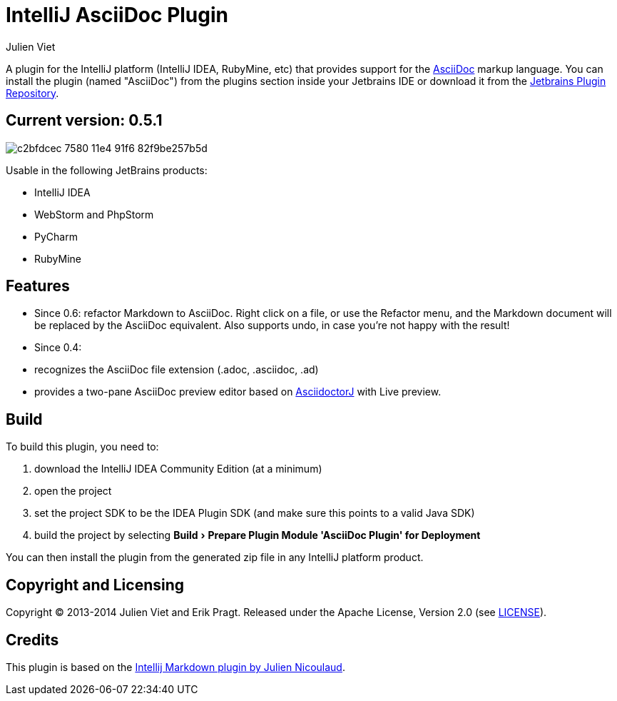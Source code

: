 = IntelliJ AsciiDoc Plugin
Julien Viet
:experimental:

A plugin for the IntelliJ platform (IntelliJ IDEA, RubyMine, etc) that provides support for the http://www.asciidoc.org[AsciiDoc] markup language. You can install the plugin (named "AsciiDoc") from the plugins section inside your Jetbrains IDE or download it from the https://plugins.jetbrains.com/plugin/7391[Jetbrains Plugin Repository]. 

== Current version: 0.5.1

image::https://cloud.githubusercontent.com/assets/46468/5202715/c2bfdcec-7580-11e4-91f6-82f9be257b5d.gif[]

Usable in the following JetBrains products:

- IntelliJ IDEA
- WebStorm and PhpStorm
- PyCharm
- RubyMine

== Features

* Since 0.6: refactor Markdown to AsciiDoc. Right click on a file, or use the Refactor menu, and the Markdown document will be replaced by the AsciiDoc equivalent. Also supports undo, in case you're not happy with the result!
* Since 0.4:
* recognizes the AsciiDoc file extension (.adoc, .asciidoc, .ad)
* provides a two-pane AsciiDoc preview editor based on https://github.com/asciidoctor/asciidoctorj[AsciidoctorJ] with Live preview.

== Build

To build this plugin, you need to:

. download the IntelliJ IDEA Community Edition (at a minimum)
. open the project
. set the project SDK to be the IDEA Plugin SDK (and make sure this points to a valid Java SDK)
. build the project by selecting menu:Build[Prepare Plugin Module {apos}AsciiDoc Plugin{apos} for Deployment]

You can then install the plugin from the generated zip file in any IntelliJ platform product.

== Copyright and Licensing

Copyright (C) 2013-2014 Julien Viet and Erik Pragt.
Released under the Apache License, Version 2.0 (see link:LICENSE[LICENSE]).

== Credits

This plugin is based on the https://github.com/nicoulaj/idea-markdown[Intellij Markdown plugin by Julien Nicoulaud].
